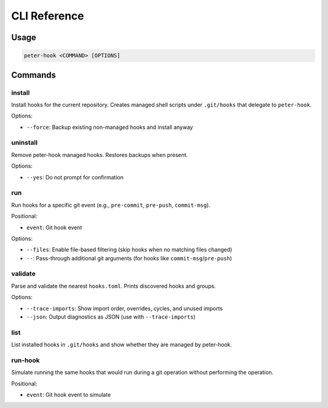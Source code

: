 CLI Reference
=============

Usage
-----

.. code-block:: text

   peter-hook <COMMAND> [OPTIONS]

Commands
--------

install
^^^^^^^

Install hooks for the current repository. Creates managed shell scripts under ``.git/hooks`` that delegate to ``peter-hook``.

Options:

- ``--force``: Backup existing non-managed hooks and install anyway

uninstall
^^^^^^^^^

Remove peter-hook managed hooks. Restores backups when present.

Options:

- ``--yes``: Do not prompt for confirmation

run
^^^

Run hooks for a specific git event (e.g., ``pre-commit``, ``pre-push``, ``commit-msg``).

Positional:

- ``event``: Git hook event

Options:

- ``--files``: Enable file-based filtering (skip hooks when no matching files changed)
- ``--``: Pass-through additional git arguments (for hooks like ``commit-msg``/``pre-push``)

validate
^^^^^^^

Parse and validate the nearest ``hooks.toml``. Prints discovered hooks and groups.

Options:

- ``--trace-imports``: Show import order, overrides, cycles, and unused imports
- ``--json``: Output diagnostics as JSON (use with ``--trace-imports``)


list
^^^^

List installed hooks in ``.git/hooks`` and show whether they are managed by peter-hook.

run-hook
^^^^^^^^

Simulate running the same hooks that would run during a git operation without performing the operation.

Positional:

- ``event``: Git hook event to simulate
